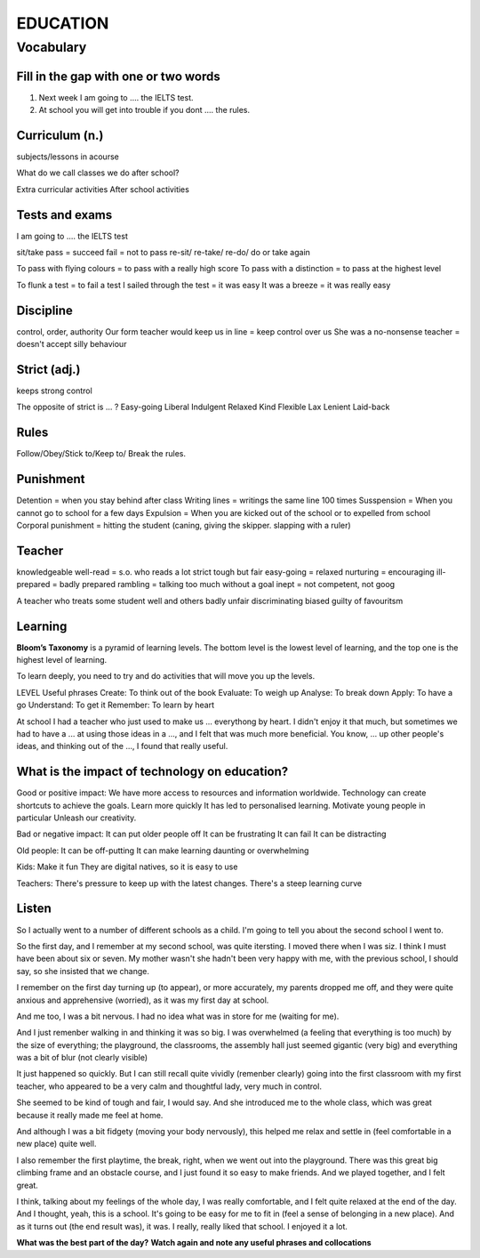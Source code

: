 EDUCATION
=========

**********
Vocabulary
**********

Fill in the gap with one or two words
*************************************

1. Next week I am going to .... the IELTS test.
2. At school you will get into trouble if you dont .... the rules.

Curriculum (n.)
***************

subjects/lessons in acourse

What do we call classes we do after school?

Extra curricular activities
After school activities

Tests and exams
***************

I am going to .... the IELTS test

sit/take
pass = succeed
fail = not to pass
re-sit/ re-take/ re-do/ do or take again

To pass with flying colours = to pass with a really high score
To pass with a distinction = to pass at the highest level

To flunk a test = to fail a test
I sailed through the test = it was easy
It was a breeze = it was really easy

Discipline
**********

control, order, authority
Our form teacher would keep us in line = keep control over us
She was a no-nonsense teacher = doesn't accept silly behaviour

Strict (adj.)
*************

keeps strong control

The opposite of strict is ... ?
Easy-going
Liberal
Indulgent
Relaxed
Kind
Flexible
Lax
Lenient
Laid-back

Rules
*****

Follow/Obey/Stick to/Keep to/ Break the rules.

Punishment
**********

Detention = when you stay behind after class
Writing lines = writings the same line 100 times
Susspension = When you cannot go to school for a few days
Expulsion = When you are kicked out of the school or to expelled from school
Corporal punishment  = hitting the student (caning, giving the skipper.
slapping with a ruler)

Teacher
*******

knowledgeable
well-read = s.o. who reads a lot
strict 
tough but fair
easy-going = relaxed
nurturing = encouraging
ill-prepared = badly prepared
rambling = talking too much without a goal
inept = not competent, not goog

A teacher who treats some student well and others badly
unfair
discriminating
biased
guilty of favouritsm

Learning
********

**Bloom’s Taxonomy** is a pyramid of learning levels.
The bottom level is the lowest level of learning, and the top one is the
highest level of learning.

To learn deeply, you need to try and do activities that will move you up the
levels.

LEVEL           Useful phrases
Create: To think out of the book
Evaluate: To weigh up
Analyse: To break down
Apply: To have a go
Understand: To get it
Remember: To learn by heart

At school I had a teacher who just used to make us ... everythong by heart. I
didn't enjoy it that much, but sometimes we had to have a ... at using those
ideas in a ..., and I felt that was much more beneficial. You know, ... up
other people's ideas, and thinking out of the ..., I found that really useful.

What is the impact of technology on education?
**********************************************

Good or positive impact:
We have more access to resources and information worldwide.
Technology can create shortcuts to achieve the goals.
Learn more quickly
It has led to personalised learning.
Motivate young people in particular
Unleash our creativity.

Bad or negative impact:
It can put older people off
It can be frustrating
It can fail
It can be distracting

Old people:
It can be off-putting
It can make learning daunting or overwhelming

Kids:
Make it fun
They are digital natives, so it is easy to use

Teachers:
There's pressure to keep up with the latest changes.
There's a steep learning curve

Listen
******
So I actually went to a number of different schools as a child. I'm going to
tell you about the second school I went to.

So the first day, and I remember at my second school, was quite itersting. I
moved there when I was siz. I think I must have been about six or seven. My
mother wasn't she hadn't been very happy with me, with the previous school, I
should say, so she insisted that we change.

I remember on the first day turning up (to appear), or more accurately, my
parents dropped me off, and they were quite anxious and apprehensive
(worried), as it was my first day at school.

And me too, I was a bit nervous. I had no idea what was in store for me
(waiting for me).

And I just remenber walking in and thinking it was so big. I was overwhelmed
(a feeling that everything is too much) by the size of everything; the
playground, the classrooms, the assembly hall just seemed gigantic (very big)
and everything was a bit of blur (not clearly visible)

It just happened so quickly. But I can still recall quite vividly (remenber
clearly) going into the first classroom with my first teacher, who appeared to
be a very calm and thoughtful lady, very much in control.

She seemed to be kind of tough and fair, I would say. And she introduced me to
the whole class, which was great because it really made me feel at home.

And although I was a bit fidgety (moving your body nervously), this helped me
relax and settle in (feel comfortable in a new place) quite well.

I also remember the first playtime, the break, right, when we went out into
the playground. There was this great big climbing frame and an obstacle
course, and I just found it so easy to make friends. And we played together,
and I felt great.

I think, talking about my feelings of the whole day, I was really comfortable,
and I felt quite relaxed at the end of the day. And I thought, yeah, this is a
school. It's going to be easy for me to fit in (feel a sense of belonging in a
new place). And as it turns out (the end result was), it was. I really, really
liked that school. I enjoyed it a lot.

**What was the best part of the day?**
**Watch again and note any useful phrases and collocations**

